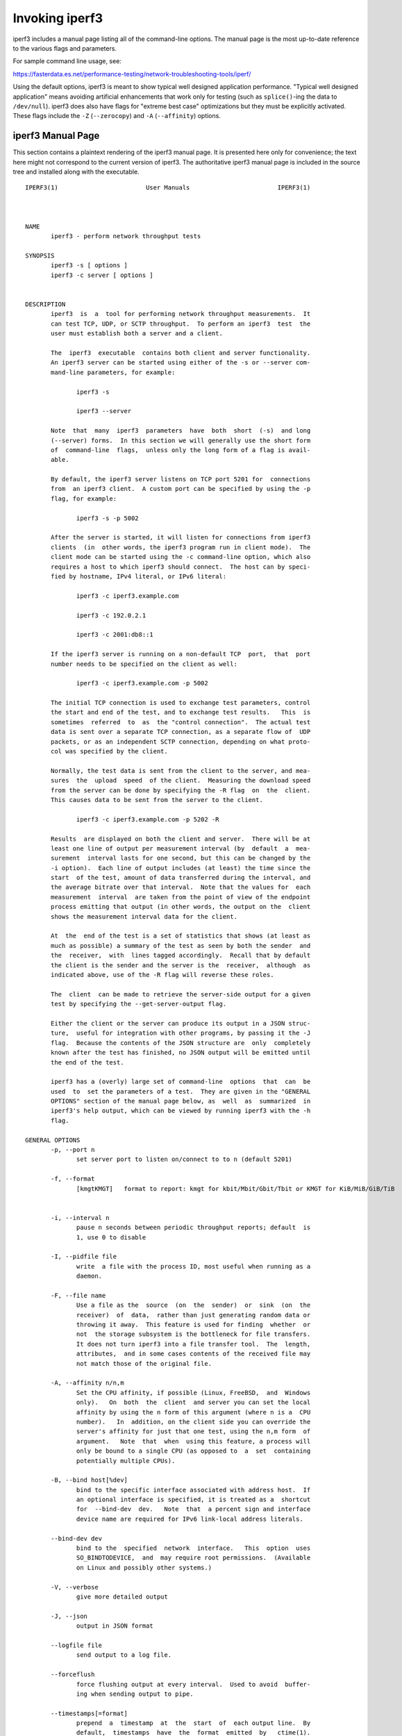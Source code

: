 Invoking iperf3
===============

iperf3 includes a manual page listing all of the command-line options.
The manual page is the most up-to-date reference to the various flags and parameters.

For sample command line usage, see:

https://fasterdata.es.net/performance-testing/network-troubleshooting-tools/iperf/

Using the default options, iperf3 is meant to show typical well
designed application performance.  "Typical well designed application"
means avoiding artificial enhancements that work only for testing
(such as ``splice()``-ing the data to ``/dev/null``).  iperf3 does
also have flags for "extreme best case" optimizations but they must be
explicitly activated.  These flags include the ``-Z`` (``--zerocopy``)
and ``-A`` (``--affinity``) options.

iperf3 Manual Page
------------------

This section contains a plaintext rendering of the iperf3 manual page.
It is presented here only for convenience; the text here might not
correspond to the current version of iperf3.  The authoritative iperf3
manual page is included in the source tree and installed along with
the executable.

::

   IPERF3(1)                        User Manuals                        IPERF3(1)
   
   
   
   NAME
          iperf3 - perform network throughput tests
   
   SYNOPSIS
          iperf3 -s [ options ]
          iperf3 -c server [ options ]
   
   
   DESCRIPTION
          iperf3  is  a  tool for performing network throughput measurements.  It
          can test TCP, UDP, or SCTP throughput.  To perform an iperf3  test  the
          user must establish both a server and a client.
   
          The  iperf3  executable  contains both client and server functionality.
          An iperf3 server can be started using either of the -s or --server com-
          mand-line parameters, for example:
   
                 iperf3 -s
   
                 iperf3 --server
   
          Note  that  many  iperf3  parameters  have  both  short  (-s)  and long
          (--server) forms.  In this section we will generally use the short form
          of  command-line  flags,  unless only the long form of a flag is avail-
          able.
   
          By default, the iperf3 server listens on TCP port 5201 for  connections
          from  an iperf3 client.  A custom port can be specified by using the -p
          flag, for example:
   
                 iperf3 -s -p 5002
   
          After the server is started, it will listen for connections from iperf3
          clients  (in  other words, the iperf3 program run in client mode).  The
          client mode can be started using the -c command-line option, which also
          requires a host to which iperf3 should connect.  The host can by speci-
          fied by hostname, IPv4 literal, or IPv6 literal:
   
                 iperf3 -c iperf3.example.com
   
                 iperf3 -c 192.0.2.1
   
                 iperf3 -c 2001:db8::1
   
          If the iperf3 server is running on a non-default TCP  port,  that  port
          number needs to be specified on the client as well:
   
                 iperf3 -c iperf3.example.com -p 5002
   
          The initial TCP connection is used to exchange test parameters, control
          the start and end of the test, and to exchange test results.   This  is
          sometimes  referred  to  as  the "control connection".  The actual test
          data is sent over a separate TCP connection, as a separate flow of  UDP
          packets, or as an independent SCTP connection, depending on what proto-
          col was specified by the client.
   
          Normally, the test data is sent from the client to the server, and mea-
          sures  the  upload  speed  of the client.  Measuring the download speed
          from the server can be done by specifying the -R flag  on  the  client.
          This causes data to be sent from the server to the client.
   
                 iperf3 -c iperf3.example.com -p 5202 -R
   
          Results  are displayed on both the client and server.  There will be at
          least one line of output per measurement interval (by  default  a  mea-
          surement  interval lasts for one second, but this can be changed by the
          -i option).  Each line of output includes (at least) the time since the
          start  of the test, amount of data transferred during the interval, and
          the average bitrate over that interval.  Note that the values for  each
          measurement  interval  are taken from the point of view of the endpoint
          process emitting that output (in other words, the output on the  client
          shows the measurement interval data for the client.
   
          At  the  end of the test is a set of statistics that shows (at least as
          much as possible) a summary of the test as seen by both the sender  and
          the  receiver,  with  lines tagged accordingly.  Recall that by default
          the client is the sender and the server is the  receiver,  although  as
          indicated above, use of the -R flag will reverse these roles.
   
          The  client  can be made to retrieve the server-side output for a given
          test by specifying the --get-server-output flag.
   
          Either the client or the server can produce its output in a JSON struc-
          ture,  useful for integration with other programs, by passing it the -J
          flag.  Because the contents of the JSON structure are  only  completely
          known after the test has finished, no JSON output will be emitted until
          the end of the test.
   
          iperf3 has a (overly) large set of command-line  options  that  can  be
          used  to  set the parameters of a test.  They are given in the "GENERAL
          OPTIONS" section of the manual page below, as  well  as  summarized  in
          iperf3's help output, which can be viewed by running iperf3 with the -h
          flag.
   
   GENERAL OPTIONS
          -p, --port n
                 set server port to listen on/connect to to n (default 5201)
   
          -f, --format
                 [kmgtKMGT]   format to report: kmgt for kbit/Mbit/Gbit/Tbit or KMGT for KiB/MiB/GiB/TiB

   
          -i, --interval n
                 pause n seconds between periodic throughput reports; default  is
                 1, use 0 to disable
   
          -I, --pidfile file
                 write  a file with the process ID, most useful when running as a
                 daemon.
   
          -F, --file name
                 Use a file as the  source  (on  the  sender)  or  sink  (on  the
                 receiver)  of  data,  rather than just generating random data or
                 throwing it away.  This feature is used for finding  whether  or
                 not  the storage subsystem is the bottleneck for file transfers.
                 It does not turn iperf3 into a file transfer tool.  The  length,
                 attributes,  and in some cases contents of the received file may
                 not match those of the original file.
   
          -A, --affinity n/n,m
                 Set the CPU affinity, if possible (Linux, FreeBSD,  and  Windows
                 only).   On  both  the  client  and server you can set the local
                 affinity by using the n form of this argument (where n is a  CPU
                 number).   In  addition, on the client side you can override the
                 server's affinity for just that one test, using the n,m form  of
                 argument.   Note  that  when  using this feature, a process will
                 only be bound to a single CPU (as opposed to  a  set  containing
                 potentially multiple CPUs).
   
          -B, --bind host[%dev]
                 bind to the specific interface associated with address host.  If
                 an optional interface is specified, it is treated as a  shortcut
                 for  --bind-dev  dev.   Note  that  a percent sign and interface
                 device name are required for IPv6 link-local address literals.
   
          --bind-dev dev
                 bind to the  specified  network  interface.   This  option  uses
                 SO_BINDTODEVICE,  and  may require root permissions.  (Available
                 on Linux and possibly other systems.)
   
          -V, --verbose
                 give more detailed output
   
          -J, --json
                 output in JSON format
   
          --logfile file
                 send output to a log file.
   
          --forceflush
                 force flushing output at every interval.  Used to avoid  buffer-
                 ing when sending output to pipe.
   
          --timestamps[=format]
                 prepend  a  timestamp  at  the  start  of  each output line.  By
                 default,  timestamps  have  the  format  emitted  by   ctime(1).
                 Optionally,  =  followed by a format specification can be passed
                 to customize the timestamps, see strftime(3).  If this  optional
                 format  is given, the = must immediately follow the --timestamps
                 option with no whitespace intervening.
   
          --rcv-timeout #
                 set idle timeout for receiving data  during  active  tests.  The
                 receiver will halt a test if no data is received from the sender
                 for this number of ms (default to 12000 ms, or 2 minutes).
   
          --snd-timeout #
                 set timeout for unacknowledged TCP data (on both test  and  con-
                 trol connections) This option can be used to force a faster test
                 timeout in case of  a  network  partition  during  a  test.  The
                 required  parameter is specified in ms, and defaults to the sys-
                 tem settings.  This functionality depends on the  TCP_USER_TIME-
                 OUT socket option, and will not work on systems that do not sup-
                 port it.
   
          -d, --debug
                 emit debugging output.  Primarily (perhaps exclusively)  of  use
                 to developers.
   
          -v, --version
                 show version information and quit
   
          -h, --help
                 show a help synopsis
   
   
   SERVER SPECIFIC OPTIONS
          -s, --server
                 run in server mode
   
          -D, --daemon
                 run the server in background as a daemon
   
          -1, --one-off
                 handle  one  client  connection,  then exit.  If an idle time is
                 set, the server will exit after that amount of time with no con-
                 nection.
   
          --idle-timeout n
                 restart  the  server  after n seconds in case it gets stuck.  In
                 one-off mode, this is the number of seconds the server will wait
                 before exiting.
   
          --server-bitrate-limit n[KMGT]
                 set a limit on the server side, which will cause a test to abort
                 if the client specifies a test of more than n bits  per  second,
                 or if the average data sent or received by the client (including
                 all data streams) is  greater  than  n  bits  per  second.   The
                 default  limit  is  zero,  which implies no limit.  The interval
                 over which to average the data rate is 5 seconds by default, but
                 can  be  specified  by  adding a '/' and a number to the bitrate
                 specifier.
   
          --rsa-private-key-path file
                 path to the RSA private key  (not  password-protected)  used  to
                 decrypt  authentication  credentials  from  the client (if built
                 with OpenSSL support).
   
          --authorized-users-path file
                 path to the configuration file containing authorized users  cre-
                 dentials  to  run  iperf  tests (if built with OpenSSL support).
                 The file is a comma separated list  of  usernames  and  password
                 hashes;  more  information  on  the structure of the file can be
                 found in the EXAMPLES section.
   
          --time-skew-thresholdsecond seconds
                 time skew threshold (in seconds) between the server  and  client
                 during the authentication process.
   
   CLIENT SPECIFIC OPTIONS
          -c, --client host[%dev]
                 run  in  client  mode,  connecting  to the specified server.  By
                 default, a test consists of sending data from the client to  the
                 server,  unless the -R flag is specified.  If an optional inter-
                 face is specified, it is treated as a  shortcut  for  --bind-dev
                 dev.   Note  that  a  percent sign and interface device name are
                 required for IPv6 link-local address literals.
   
          --sctp use SCTP rather than TCP (FreeBSD and Linux)
   
          -u, --udp
                 use UDP rather than TCP
   
          --connect-timeout n
                 set timeout for establishing the initial control  connection  to
                 the  server, in milliseconds.  The default behavior is the oper-
                 ating system's timeout for TCP connection  establishment.   Pro-
                 viding  a  shorter value may speed up detection of a down iperf3
                 server.
   
          -b, --bitrate n[KMGT]
                 set target bitrate to n bits/sec (default 1  Mbit/sec  for  UDP,
                 unlimited  for  TCP/SCTP).   If  there  are multiple streams (-P
                 flag), the  throughput  limit  is  applied  separately  to  each
                 stream.   You  can  also  add  a '/' and a number to the bitrate
                 specifier.  This is called "burst mode".  It will send the given
                 number  of  packets  without  pausing,  even if that temporarily
                 exceeds the specified  throughput  limit.   Setting  the  target
                 bitrate  to  0  will disable bitrate limits (particularly useful
                 for UDP tests).  This throughput limit is implemented internally
                 inside  iperf3, and is available on all platforms.  Compare with
                 the --fq-rate flag.  This option replaces the --bandwidth  flag,
                 which is now deprecated but (at least for now) still accepted.
   
          --pacing-timer n[KMGT]
                 set   pacing   timer  interval  in  microseconds  (default  1000
                 microseconds, or 1 ms).  This controls iperf3's internal  pacing
                 timer  for  the  -b/--bitrate  option.   The  timer fires at the
                 interval set by this parameter.  Smaller values  of  the  pacing
                 timer  parameter  smooth  out the traffic emitted by iperf3, but
                 potentially at the cost of  performance  due  to  more  frequent
                 timer processing.
   
          --fq-rate n[KMGT]
                 Set a rate to be used with fair-queueing based socket-level pac-
                 ing, in bits per second.  This pacing (if specified) will be  in
                 addition  to any pacing due to iperf3's internal throughput pac-
                 ing (-b/--bitrate flag), and both can be specified for the  same
                 test.   Only  available  on platforms supporting the SO_MAX_PAC-
                 ING_RATE socket option (currently only Linux).  The  default  is
                 no fair-queueing based pacing.
   
          --no-fq-socket-pacing
                 This option is deprecated and will be removed.  It is equivalent
                 to specifying --fq-rate=0.
   
          -t, --time n
                 time in seconds to transmit for (default 10 secs)
   
          -n, --bytes n[KMGT]
                 number of bytes to transmit (instead of -t)
   
          -k, --blockcount n[KMGT]
                 number of blocks (packets) to transmit (instead of -t or -n)
   
          -l, --length n[KMGT]
                 length of buffer to read or write.  For TCP tests,  the  default
                 value is 128KB.  In the case of UDP, iperf3 tries to dynamically
                 determine a reasonable sending size based on the  path  MTU;  if
                 that  cannot be determined it uses 1460 bytes as a sending size.
                 For SCTP tests, the default size is 64KB.
   
          --cport port
                 bind data streams to a specific client port  (for  TCP  and  UDP
                 only, default is to use an ephemeral port)
   
          -P, --parallel n
                 number  of  parallel  client streams to run. Note that iperf3 is
                 single threaded, so if you are CPU bound, this  will  not  yield
                 higher throughput.
   
          -R, --reverse
                 reverse  the  direction of a test, so that the server sends data
                 to the client
   
          --bidir
                 test in both directions (normal  and  reverse),  with  both  the
                 client and server sending and receiving data simultaneously
   
          -w, --window n[KMGT]
                 set  socket  buffer size / window size.  This value gets sent to
                 the server and used on that side too; on both sides this  option
                 sets  both  the sending and receiving socket buffer sizes.  This
                 option can be used to set (indirectly) the  maximum  TCP  window
                 size.   Note that on Linux systems, the effective maximum window
                 size is approximately double what is specified  by  this  option
                 (this  behavior  is  not  a bug in iperf3 but a "feature" of the
                 Linux kernel, as documented by tcp(7) and socket(7)).
   
          -M, --set-mss n
                 set TCP/SCTP maximum segment size (MTU - 40 bytes)
   
          -N, --no-delay
                 set TCP/SCTP no delay, disabling Nagle's Algorithm
   
          -4, --version4
                 only use IPv4
   
          -6, --version6
                 only use IPv6
   
          -S, --tos n
                 set the IP type of service. The usual prefixes for octal and hex
                 can be used, i.e. 52, 064 and 0x34 all specify the same value.
   
          --dscp dscp
                 set  the  IP  DSCP  bits.   Both numeric and symbolic values are
                 accepted. Numeric values can be specified in decimal, octal  and
                 hex  (see  --tos  above).  To set both the DSCP bits and the ECN
                 bits, use --tos.
   
          -L, --flowlabel n
                 set the IPv6 flow label (currently only supported on Linux)
   
          -X, --xbind name
                 Bind SCTP associations to  a  specific  subset  of  links  using
                 sctp_bindx(3).   The  --B  flag  will be ignored if this flag is
                 specified.  Normally SCTP will include the protocol addresses of
                 all  active  links on the local host when setting up an associa-
                 tion. Specifying at least one --X name will disable this  behav-
                 iour.   This flag must be specified for each link to be included
                 in the association, and is supported for both iperf servers  and
                 clients (the latter are supported by passing the first --X argu-
                 ment to bind(2)).  Hostnames are accepted as arguments  and  are
                 resolved  using  getaddrinfo(3).   If  the  --4 or --6 flags are
                 specified, names which do not resolve to  addresses  within  the
                 specified protocol family will be ignored.
   
          --nstreams n
                 Set number of SCTP streams.
   
          -Z, --zerocopy
                 Use  a  "zero copy" method of sending data, such as sendfile(2),
                 instead of the usual write(2).
   
          -O, --omit n
                 Perform pre-test for N seconds and omit the pre-test statistics,
                 to skip past the TCP slow-start period.
   
          -T, --title str
                 Prefix every output line with this string.
   
          --extra-data str
                 Specify  an  extra data string field to be included in JSON out-
                 put.
   
          -C, --congestion algo
                 Set the congestion control algorithm (Linux and  FreeBSD  only).
                 An  older  --linux-congestion  synonym for this flag is accepted
                 but is deprecated.
   
          --get-server-output
                 Get the output from the server.  The output format is determined
                 by the server (in particular, if the server was invoked with the
                 --json flag, the output will be in  JSON  format,  otherwise  it
                 will  be  in  human-readable format).  If the client is run with
                 --json, the server output is included in a JSON  object;  other-
                 wise  it is appended at the bottom of the human-readable output.
   
          --udp-counters-64bit
                 Use 64-bit counters in UDP test packets.  The use of this option
                 can  help  prevent counter overflows during long or high-bitrate
                 UDP tests.  Both client and server need to be running  at  least
                 version  3.1 for this option to work.  It may become the default
                 behavior at some point in the future.
   
          --repeating-payload
                 Use repeating pattern in payload, instead of random bytes.   The
                 same  payload  is  used  in iperf2 (ASCII '0..9' repeating).  It
                 might help to test and reveal problems in networking  gear  with
                 hardware  compression (including some WiFi access points), where
                 iperf2 and iperf3 perform differently,  just  based  on  payload
                 entropy.
   
          --dont-fragment
                 Set  the IPv4 Don't Fragment (DF) bit on outgoing packets.  Only
                 applicable to tests doing UDP over IPv4.
   
          --username username
                 username to use for authentication to the iperf server (if built
                 with OpenSSL support).  The password will be prompted for inter-
                 actively when the test is run.  Note, the password  to  use  can
                 also  be specified via the IPERF3_PASSWORD environment variable.
                 If this  variable  is  present,  the  password  prompt  will  be
                 skipped.
   
          --rsa-public-key-path file
                 path  to  the RSA public key used to encrypt authentication cre-
                 dentials (if built with OpenSSL support)
   
   
   EXAMPLES
      Authentication - RSA Keypair
          The authentication feature of iperf3 requires an  RSA  public  keypair.
          The  public  key is used to encrypt the authentication token containing
          the user credentials, while the private key  is  used  to  decrypt  the
          authentication  token.  The private key must be in PEM format and addi-
          tionally must not have a password set.  The public key must be  in  PEM
          format  and  use SubjectPrefixKeyInfo encoding.  An example of a set of
          UNIX/Linux commands using OpenSSL to generate a  correctly-formed  key-
          pair follows:
   
               > openssl genrsa -des3 -out private.pem 2048
               > openssl rsa -in private.pem -outform PEM -pubout -out public.pem
               > openssl rsa -in private.pem -out private_not_protected.pem -out-
               form PEM
   
          After these commands, the public key will be contained in the file pub-
          lic.pem and the  private  key  will  be  contained  in  the  file  pri-
          vate_not_protected.pem.
   
      Authentication - Authorized users configuration file
          A  simple plaintext file must be provided to the iperf3 server in order
          to specify the authorized user credentials.  The file is a simple  list
          of  comma-separated  pairs  of  a username and a corresponding password
          hash.  The password hash is a SHA256 hash of the string  "{$user}$pass-
          word".   The file can also contain commented lines (starting with the #
          character).  An example of commands to generate the password hash on  a
          UNIX/Linux system is given below:
   
               > S_USER=mario S_PASSWD=rossi
               > echo -n "{$S_USER}$S_PASSWD" | sha256sum | awk '{ print $1 }'
   
          An example of a password file (with an entry corresponding to the above
          username and password) is given below:
               > cat credentials.csv
               # file format: username,sha256
               mario,bf7a49a846d44b454a5d11e7acfaf13d138bbe0b7483aa3e050879700572709b
   
   
   
   AUTHORS
          A list of the contributors to iperf3 can be found within the documenta-
          tion located at https://software.es.net/iperf/dev.html#authors.
   
   
   SEE ALSO
          libiperf(3), https://software.es.net/iperf
   
   
   
   ESnet                           September 2022                       IPERF3(1)


The iperf3 manual page will typically be installed in manual
section 1.
